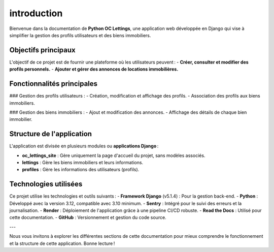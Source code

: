 introduction
============

Bienvenue dans la documentation de **Python OC Lettings**, une application web développée en Django qui vise à simplifier la gestion des profils utilisateurs et des biens immobiliers.

Objectifs principaux
--------------------

L'objectif de ce projet est de fournir une plateforme où les utilisateurs peuvent :
- **Créer, consulter et modifier des profils personnels.**
- **Ajouter et gérer des annonces de locations immobilières.**

Fonctionnalités principales
---------------------------

### Gestion des profils utilisateurs :
- Création, modification et affichage des profils.
- Association des profils aux biens immobiliers.

### Gestion des biens immobiliers :
- Ajout et modification des annonces.
- Affichage des détails de chaque bien immobilier.

Structure de l'application
--------------------------

L'application est divisée en plusieurs modules ou **applications Django** :

- **oc_lettings_site** : Gère uniquement la page d'accueil du projet, sans modèles associés.
- **lettings** : Gère les biens immobiliers et leurs informations.
- **profiles** : Gère les informations des utilisateurs (profils).

Technologies utilisées
-----------------------

Ce projet utilise les technologies et outils suivants :
- **Framework Django** (v5.1.4) : Pour la gestion back-end.
- **Python** : Développé avec la version 3.12, compatible avec 3.10 minimum.
- **Sentry** : Intégré pour le suivi des erreurs et la journalisation.
- **Render** : Déploiement de l'application grâce à une pipeline CI/CD robuste.
- **Read the Docs** : Utilisé pour cette documentation.
- **GitHub** : Versionnement et gestion du code source.

---

Nous vous invitons à explorer les différentes sections de cette documentation pour mieux comprendre le fonctionnement et la structure de cette application. Bonne lecture !
